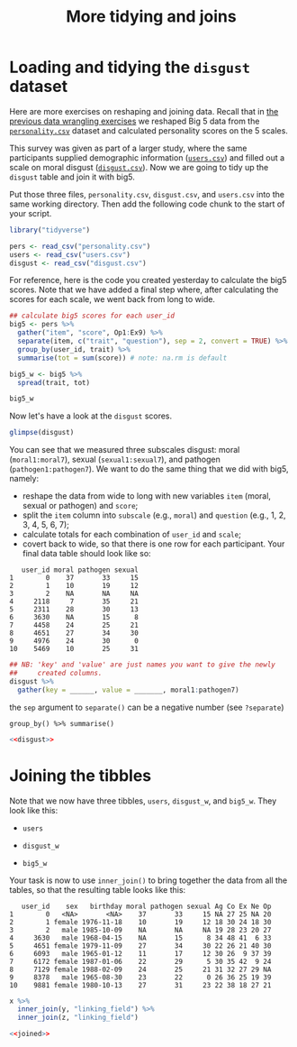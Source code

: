 #+TITLE: More tidying and joins
#+OPTIONS: html-link-use-abs-url:nil html-postamble:auto
#+OPTIONS: html-preamble:t html-scripts:t html-style:t
#+OPTIONS: html5-fancy:nil tex:t toc:t num:nil ^:nil h:2
#+HTML_DOCTYPE: xhtml-strict
#+HTML_CONTAINER: div
#+DESCRIPTION:
#+KEYWORDS:
#+HTML_HEAD: <link rel="stylesheet" type="text/css" href="../../css/my_css.css" />
#+HTML_LINK_HOME: ../../index.html
#+HTML_LINK_UP:   ../../index.html
#+HTML_MATHJAX:
#+HTML_HEAD:
#+HTML_HEAD_EXTRA:
#+SUBTITLE:
#+INFOJS_OPT:
#+CREATOR: <a href="https://www.gnu.org/software/emacs/">Emacs</a> 24.5.1 (<a href="http://orgmode.org">Org</a> mode 9.1.5)
#+LATEX_HEADER:
#+PROPERTY: header-args:R :session *R* :exports both :results output 

* Tasks                                                            :noexport:
** give endpoint table
* Setup                                                            :noexport:

#+begin_src R :exports none :results silent
  library("webex")
  library("tidyverse")
  options(pillar.subtle = TRUE, readr.show_progress = FALSE)
  setwd("~/ps_stats/root/02_tuesday/afternoon_joins")

  print.tbl_df <- function(x, ...) {
    print(head(as.data.frame(x), ifelse(nrow(x) > 20, 10, nrow(x)), ...))
    invisible(x)
  }
#+end_src

#+NAME: hide
#+begin_src R :exports results :results html value :var x="Solution"
  hide(x)
#+end_src

#+NAME: unhide
#+begin_src R :exports results :results html value
unhide()
#+end_src

* Loading and tidying the =disgust= dataset

Here are more exercises on reshaping and joining data. Recall that in [[file:~/workshop/root/01_monday/afternoon_intro_to_data_wrangling/index.org][the previous data wrangling exercises]] we reshaped Big 5 data from the [[file:personality.csv][=personality.csv=]] dataset and calculated personality scores on the 5 scales.

This survey was given as part of a larger study, where the same participants supplied demographic information ([[file:users.csv][=users.csv=]]) and filled out a scale on moral disgust ([[file:disgust.csv][=disgust.csv=]]).  Now we are going to tidy up the =disgust= table and join it with big5.

Put those three files, =personality.csv=, =disgust.csv=, and =users.csv= into the same working directory.  Then add the following code chunk to the start of your script.

#+begin_src R :results silent
  library("tidyverse")

  pers <- read_csv("personality.csv")
  users <- read_csv("users.csv")
  disgust <- read_csv("disgust.csv")  
#+end_src

For reference, here is the code you created yesterday to calculate the big5 scores.  Note that we have added a final step where, after calculating the scores for each scale, we went back from long to wide.

#+begin_src R
  ## calculate big5 scores for each user_id
  big5 <- pers %>%
    gather("item", "score", Op1:Ex9) %>%
    separate(item, c("trait", "question"), sep = 2, convert = TRUE) %>%
    group_by(user_id, trait) %>%
    summarise(tot = sum(score)) # note: na.rm is default

  big5_w <- big5 %>%
    spread(trait, tot)

  big5_w
#+end_src

#+RESULTS:
#+begin_example
   user_id Ag Co Ex Ne Op
1        0 NA 27 25 NA 20
2        1 18 30 24 18 30
3        2 19 28 23 20 27
4        5 12 34 35 19 29
5        8 23 41 23  8 39
6      108 30 39 29 11 26
7      233 33 NA 33 28 28
8      298 30 29 21 31 12
9      426 18 41 50  1 23
10     436 26 25 24 27 24
#+end_example

Now let's have a look at the =disgust= scores.

#+begin_src R
  glimpse(disgust)
#+end_src

#+RESULTS:
#+begin_example
Observations: 20,000
Variables: 24
$ id        <int> 1199, 1, 1599, 13332, 23, 1160, 7980, 552, 37829, 6902, 6...
$ user_id   <int> 0, 1, 2, 2118, 2311, 3630, 4458, 4651, 4976, 5469, 6066, ...
$ date      <date> 2008-10-07, 2008-07-10, 2008-10-27, 2012-01-02, 2008-07-...
$ moral1    <int> 5, 2, 1, 0, 4, 1, 3, 2, 6, 0, 4, 1, 1, 4, 2, 1, NA, 3, 1,...
$ moral2    <int> 6, 2, 1, 1, 4, 5, 4, 4, 6, 1, 5, 2, 4, 4, 5, 3, NA, 5, 2,...
$ moral3    <int> 4, 1, 1, 1, 4, NA, 3, 3, 6, 3, 6, 2, 3, 4, 4, 2, NA, 4, 3...
$ moral4    <int> 6, 2, 1, 1, 4, 5, 4, 5, 0, 4, 5, 2, 4, 4, 6, 4, NA, 5, 2,...
$ moral5    <int> 5, 1, NA, 1, 4, 5, 4, 5, 6, 1, 5, 1, 3, 3, 5, 5, NA, 3, 2...
$ moral6    <int> 5, 1, NA, 2, 4, 5, 3, 5, 0, 0, 4, 2, 4, 3, 4, 4, NA, 4, 3...
$ moral7    <int> 6, 1, 1, 1, 4, 1, 3, 3, 0, 1, 4, 1, 3, 2, 5, 4, NA, 3, 4,...
$ sexual1   <int> 4, 3, 1, 4, 2, 0, 2, 4, 0, 3, 3, 1, 1, 4, 2, 0, NA, 1, 3,...
$ sexual2   <int> 0, 1, NA, 3, 1, 5, 4, 2, 0, 5, 0, 0, 0, 2, 1, 0, NA, 3, 0...
$ sexual3   <int> 1, 1, 1, 0, 2, 0, 3, 4, 0, 2, 1, 0, 0, 1, 0, 0, NA, 3, 0,...
$ sexual4   <int> 0, 2, NA, 6, 1, 2, 2, 6, 0, 4, 6, 3, 1, 3, 2, 0, NA, 5, 2...
$ sexual5   <int> 1, 1, 1, 0, 1, 0, 1, 6, 0, 6, 3, 0, 0, 2, 1, 0, NA, 5, 0,...
$ sexual6   <int> 4, 2, NA, 3, 1, 1, 5, 6, 0, 6, 5, 4, 2, 3, 4, 0, NA, 3, 3...
$ sexual7   <int> 5, 2, NA, 5, 5, 0, 4, 2, 0, 5, 3, 4, 1, 6, 3, 0, NA, 3, 5...
$ pathogen1 <int> 6, 3, NA, 5, 5, 6, 6, 5, 6, 5, 6, 4, 4, 5, 3, 5, NA, 4, 4...
$ pathogen2 <int> 1, 2, NA, 6, 5, 3, 4, 6, 6, 2, 5, 3, 4, 2, 3, 4, NA, 5, 4...
$ pathogen3 <int> 6, 3, 1, 4, 4, 1, 4, 6, 6, 4, 5, 1, 3, 0, 2, 3, NA, 3, 3,...
$ pathogen4 <int> 5, 3, NA, 6, 4, 1, 3, 4, 6, 4, 5, 1, 4, 4, 4, 1, NA, 5, 4...
$ pathogen5 <int> 4, 2, NA, 5, 5, 3, 3, 6, 0, 2, 5, 4, 5, 5, 5, 4, NA, 4, 4...
$ pathogen6 <int> 5, 3, NA, 5, 4, 1, 2, 1, 0, 2, 5, 1, 4, 5, 1, 2, NA, 5, 5...
$ pathogen7 <int> 6, 3, NA, 4, 3, 0, 3, 6, 6, 6, 5, 3, 5, 4, 5, 3, NA, 5, 2...
#+end_example

You can see that we measured three subscales disgust: moral (=moral1:moral7=), sexual (=sexual1:sexual7=), and pathogen (=pathogen1:pathogen7=).  We want to do the same thing that we did with big5, namely: 

- reshape the data from wide to long with new variables =item= (moral, sexual or pathogen) and =score=;
- split the =item= column into =subscale= (e.g., =moral=) and =question= (e.g., 1, 2, 3, 4, 5, 6, 7);
- calculate totals for each combination of =user_id= and =scale=;
- covert back to wide, so that there is one row for each participant.  Your final data table should look like so:

#+NAME: disgust
#+begin_src R :exports none :results silent
  disgust2 <- disgust %>%
    gather("item", "score", moral1:pathogen7) %>%
    separate(item, c("subscale", "question"), -1, convert = TRUE) %>%
    group_by(user_id, subscale) %>%
    summarize(tot = sum(score)) # note: na.rm is default

  disgust_w <- disgust2 %>%
    spread(subscale, tot)
#+end_src

#+begin_src R :exports results
  disgust_w
#+end_src

#+RESULTS:
#+begin_example
   user_id moral pathogen sexual
1        0    37       33     15
2        1    10       19     12
3        2    NA       NA     NA
4     2118     7       35     21
5     2311    28       30     13
6     3630    NA       15      8
7     4458    24       25     21
8     4651    27       34     30
9     4976    24       30      0
10    5469    10       25     31
#+end_example

#+CALL: hide(x = "Hint (gather)") :results html value

#+begin_src R :eval never :exports code
  ## NB: 'key' and 'value' are just names you want to give the newly
  ##     created columns. 
  disgust %>%
    gather(key = ______, value = _______, moral1:pathogen7) 
#+end_src

#+CALL: unhide() :results html value

#+CALL: hide(x = "Hint (separate)") :results html value

the =sep= argument to =separate()= can be a negative number (see =?separate=)

#+CALL: unhide() :results html value

#+CALL: hide(x = "Hint (calculate totals)") :results html value

: group_by() %>% summarise()

#+CALL: unhide() :results html value

#+CALL: hide() :results html value

#+begin_src R :noweb yes :exports both
  <<disgust>>
#+end_src

#+CALL: unhide() :results html value

* Joining the tibbles

Note that we now have three tibbles, =users=, =disgust_w=, and =big5_w=.  They look like this:

- =users=

  #+begin_src R :exports results
    users
  #+end_src

- =disgust_w=

  #+begin_src R :exports results
    disgust_w
  #+end_src

- =big5_w=

  #+begin_src R :exports results
    big5_w
  #+end_src

Your task is now to use =inner_join()= to bring together the data from all the tables, so that the resulting table looks like this:

#+NAME: joined
#+begin_src R :exports results
  users %>%
    inner_join(disgust_w, "user_id") %>%
    inner_join(big5_w, "user_id")
#+end_src

#+RESULTS: joined
#+begin_example
   user_id    sex   birthday moral pathogen sexual Ag Co Ex Ne Op
1        0   <NA>       <NA>    37       33     15 NA 27 25 NA 20
2        1 female 1976-11-18    10       19     12 18 30 24 18 30
3        2   male 1985-10-09    NA       NA     NA 19 28 23 20 27
4     3630   male 1968-04-15    NA       15      8 34 48 41  6 33
5     4651 female 1979-11-09    27       34     30 22 26 21 40 30
6     6093   male 1965-01-12    11       17     12 30 26  9 37 39
7     6172 female 1987-01-06    22       29      5 30 35 42  9 24
8     7129 female 1988-02-09    24       25     21 31 32 27 29 NA
9     8378   male 1965-08-30    23       22      0 26 36 25 19 39
10    9881 female 1980-10-13    27       31     23 22 38 18 27 21
#+end_example

#+CALL: hide("Hint") :results html value

#+begin_src R :eval never :exports code
  x %>%
    inner_join(y, "linking_field") %>%
    inner_join(z, "linking_field")
#+end_src

#+CALL: unhide() :results html value

#+CALL: hide() :results html value

#+begin_src R :noweb yes
  <<joined>>
#+end_src

#+CALL: unhide() :results html value

* 

#+begin_export html
 <script>

 /* update total correct if #total_correct exists */
 update_total_correct = function() {
   if (t = document.getElementById("total_correct")) {
     t.innerHTML =
       document.getElementsByClassName("correct").length + " of " +
       document.getElementsByClassName("solveme").length + " correct";
   }
 }

 /* solution button toggling function */
 b_func = function() {
   var cl = this.parentElement.classList;
   if (cl.contains('open')) {
     cl.remove("open");
   } else {
     cl.add("open");
   }
 }

 /* function for checking solveme answers */
 solveme_func = function(e) {
   var real_answers = JSON.parse(this.dataset.answer);
   var my_answer = this.value;
   var cl = this.classList;
   if (cl.contains("ignorecase")) {
     my_answer = my_answer.toLowerCase();
   }
   if (cl.contains("nospaces")) {
     my_answer = my_answer.replace(/ /g, "");
   }
  
   if (my_answer !== "" & real_answers.includes(my_answer)) {
     cl.add("correct");
   } else {
     cl.remove("correct");
   }
   update_total_correct();
 }

 window.onload = function() {
   /* set up solution buttons */
   var buttons = document.getElementsByTagName("button");

   for (var i = 0; i < buttons.length; i++) {
     if (buttons[i].parentElement.classList.contains('solution')) {
       buttons[i].onclick = b_func;
     }
   }
  
   /* set up solveme inputs */
   var solveme = document.getElementsByClassName("solveme");

   for (var i = 0; i < solveme.length; i++) {
     /* make sure input boxes don't auto-anything */
     solveme[i].setAttribute("autocomplete","off");
     solveme[i].setAttribute("autocorrect", "off");
     solveme[i].setAttribute("autocapitalize", "off"); 
     solveme[i].setAttribute("spellcheck", "false");
     solveme[i].value = "";
    
     /* adjust answer for ignorecase or nospaces */
     var cl = solveme[i].classList;
     var real_answer = solveme[i].dataset.answer;
     if (cl.contains("ignorecase")) {
       real_answer = real_answer.toLowerCase();
     }
     if (cl.contains("nospaces")) {
       real_answer = real_answer.replace(/ /g, "");
     }
     solveme[i].dataset.answer = real_answer;
    
     /* attach checking function */
     solveme[i].onkeyup = solveme_func;
     solveme[i].onchange = solveme_func;
   }
  
   update_total_correct();
 }

 </script>
#+end_export
